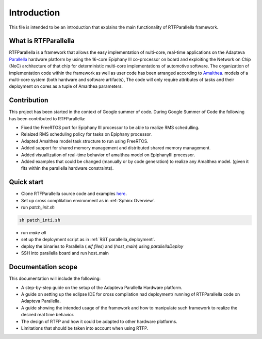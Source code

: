 ############
Introduction
############

This file is intended to be an introduction that explains the main functionality of RTFParallella framework. 

What is RTFParallella
-----------------------------------------------

RTFParallella is a framework that allows the easy implementation of nulti-core, real-time applications on the Adapteva Parallella_ hardware platform by using the 16-core Epiphany III co-processor on board and exploiting the Network on Chip (NoC) architecture of that chip for deterministic multi-core implementations of automotive software. 
The organization of implementation code within the framework as well as user code has been arranged according to Amalthea_. models of a multi-core system (both hardware and software artifacts), The code will only require attributes of tasks and their deployment on cores as a tuple of Amalthea parameters. 

Contribution
-------------------------------------------

This project has been started in the context of Google summer of code. During Google Summer of Code the following has been contributed to RTFParallella:

*	Fixed the FreeRTOS port for Epiphany III processor to be able to realize RMS schedulling. 
*	Relaized RMS scheduling policy for tasks on Epiphany processor.
*	Adapted Amalthea model task structure to run using FreeRTOS.
*	Added support for shared memory management and distributed shared memory management. 
*	Added visuallization of real-time behavior of amalthea model on EpiphanyIII processor. 
*	Added examples that could be changed (manually or by code generation) to realize any Amalthea model. (given it fits within the parallella hardware constraints).

Quick start
-------------------------------------------

*	Clone RTFParallella source code and examples here_.
*	Set up cross complilation environment as in :ref:`Sphinx Overview`.
*	run `patch_init.sh`

.. code-block:: bash

   sh patch_inti.sh

*	run `make all`

*	set up the deployment script as in :ref:`RST parallella_deployment`.

*	deploy the binaries to Parallella (`.elf files`) and (`host_main`) using `parallellaDeploy`

*	SSH into parallella board and run host_main


Documentation scope
-----------------------------------

This documentation will include the following:

*	A step-by-step guide on the setup of the Adapteva Parallella Hardware platform.
*	A guide on setting up the eclipse IDE for cross compilation nad deployment/ running of RTFParallella code on Adapteva Parallella. 
*	A guide showing the intended usage of the framework and how to manipulate such framework to realize the desired real time behavior. 
*	The design of RTFP and how it could be adapted to other hardware platforms. 
*	Limitations that should be taken into account when using RTFP. 


















.. _Amalthea : https://www.eclipse.org/app4mc/help/app4mc-0.9.4/index.html#section3.1.1
.. _Parallella : https://www.adapteva.com/parallella/
.. _here : https://github.com/mahmood1994ha/RTFParallella